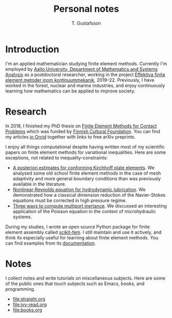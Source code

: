 #+TITLE:  Personal notes
#+AUTHOR: T. Gustafsson
#+HTML_HEAD: <link rel="stylesheet" type="text/css" href="org2.css" />

* Introduction

I'm an applied mathematician studying finite element methods.  Currently I'm
employed by [[http://math.aalto.fi/en/][Aalto University, Department of Mathematics and Systems Analysis]] as
a postdoctoral researcher, working in the project
[[https://akareport.aka.fi/ibi_apps/WFServlet?IBIF_ex=x_HakKuvaus2&CLICKED_ON=&HAKNRO1=324611&UILANG=fi&TULOSTE=HTML][Effektiva finita element metoder inom kontinuummekanik]], 2019--22.
Previously, I have worked in the forest, nuclear and marine industries,
and enjoy continuously learning how mathematics can be applied to improve
society.

* Research

In 2018, I finished my PhD thesis on [[https://aaltodoc.aalto.fi/handle/123456789/31486][Finite Element Methods for Contact Problems]]
which was funded by [[https://skr.fi/][Finnish Cultural Foundation]].  You can find my articles
[[https://orcid.org/0000-0003-1611-5032][in Orcid]] together with links to free arXiv preprints.

I enjoy all things computational despite having written most of my scientific
papers on finite element methods for variational inequalities.  Here
are some exceptions, not related to inequality-constraints:

- [[https://arxiv.org/abs/1707.08396][A posteriori estimates for conforming Kirchhoff plate elements]].  We analysed
  some old school finite element methods in the case of mesh adaptivity and more
  general boundary conditions than was previously available in the literature.
- [[https://www.sciencedirect.com/science/article/pii/S0307904X15001900][Nonlinear Reynolds equation for hydrodynamic lubrication]].  We demonstrated how
  a classical dimension reduction of the Navier-Stokes equations must be
  corrected in high pressure regime.
- [[https://journal.austms.org.au/ojs/index.php/ANZIAMJ/article/download/14058/2175][Three ways to compute multiport inertance]].  We discussed an interesting
  application of the Poisson equation in the context of microhydraulic systems.

During my studies, I wrote an open source Python package for finite element
assembly called [[https://github.com/kinnala/scikit-fem][scikit-fem]]. I still maintain and use it actively, and think its
especially useful for learning about finite element methods.
You can find examples from its [[https://kinnala.github.io/scikit-fem-docs/learning.html][documentation]].

* Notes

I collect notes and write tutorials on miscellaneous subjects.  Here are some of
the public ones that touch subjects such as Emacs, books, and programming.

 - [[file:straight.org]]
 - [[file:ivy-read.org]]
 - file:books.org
